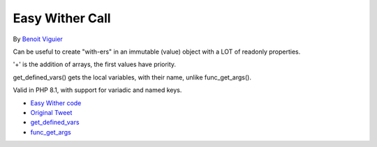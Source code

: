 .. _easy-wither-call:

Easy Wither Call
----------------

	.. meta::
		:description lang=en:
			Easy Wither Call: Can be useful to create "with-ers" in an immutable (value) object with a LOT of readonly properties.

By `Benoit Viguier <https://phpc.social/@b_viguier>`_

Can be useful to create "with-ers" in an immutable (value) object with a LOT of readonly properties.

'+' is the addition of arrays, the first values have priority.

get_defined_vars() gets the local variables, with their name, unlike func_get_args().

Valid in PHP 8.1, with support for variadic and named keys.

.. image:: ../images/easy_wither.png

* `Easy Wither code <https://3v4l.org/XhG90>`_
* `Original Tweet <https://twitter.com/b_viguier/status/1736328787741065295>`_
* `get_defined_vars <https://www.php.net/manual/en/function.get-defined-vars.php>`_
* `func_get_args <https://www.php.net/manual/en/function.func-get-args.php>`_


